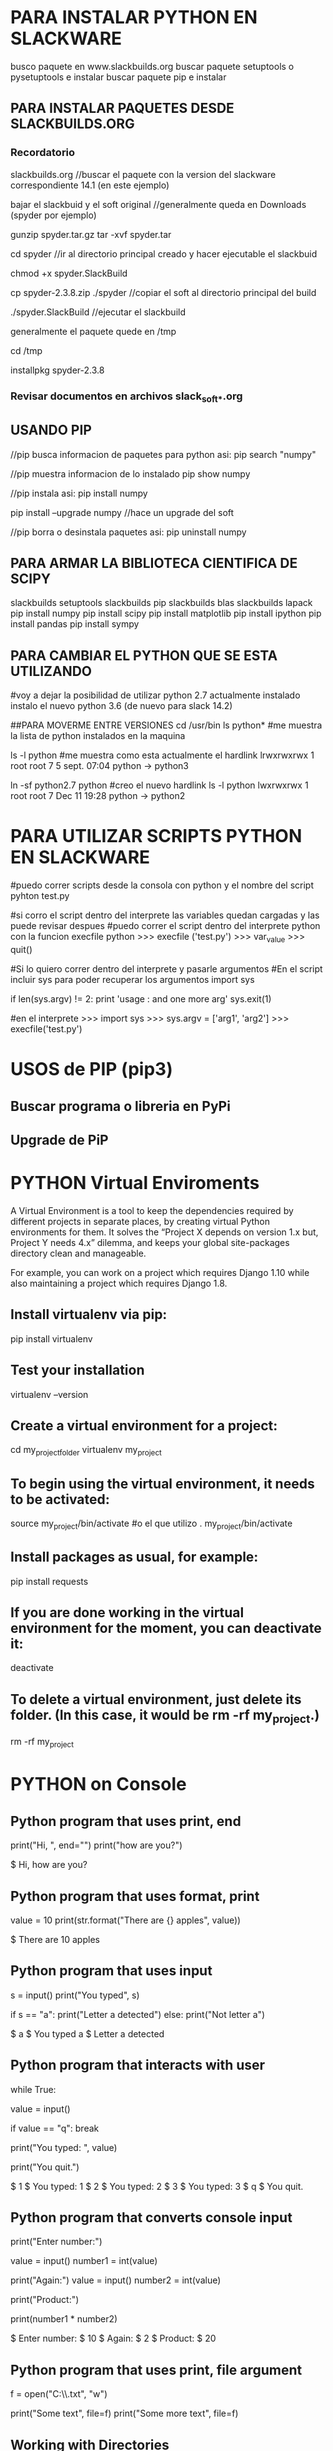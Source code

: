 * PARA INSTALAR PYTHON EN SLACKWARE

  busco paquete en www.slackbuilds.org
  buscar paquete setuptools o pysetuptools e instalar
  buscar paquete pip e instalar

** PARA INSTALAR PAQUETES DESDE SLACKBUILDS.ORG
*** Recordatorio
   slackbuilds.org	    //buscar el paquete con la version del slackware correspondiente 14.1 (en este ejemplo)
   
   bajar el slackbuid y el soft original	//generalmente queda en Downloads (spyder por ejemplo)
   
   gunzip spyder.tar.gz
   tar -xvf spyder.tar
   
   cd spyder	//ir al directorio principal creado y hacer ejecutable el slackbuid
   
   chmod +x spyder.SlackBuild
   
   cp spyder-2.3.8.zip ./spyder	//copiar el soft al directorio principal del build
   
   ./spyder.SlackBuild 		//ejecutar el slackbuild
   
   generalmente el paquete quede en /tmp
   
   cd /tmp
   
   installpkg spyder-2.3.8

*** Revisar documentos en archivos slack_soft_*.org

** USANDO PIP
   //pip busca informacion de paquetes para python asi:
   pip search "numpy"

   //pip muestra informacion de lo instalado
   pip show numpy

   //pip instala asi:
   pip install numpy

   pip install --upgrade numpy	//hace un upgrade del soft

   //pip borra o desinstala paquetes asi:
   pip uninstall numpy

** PARA ARMAR LA BIBLIOTECA CIENTIFICA DE SCIPY
   slackbuilds setuptools
   slackbuilds pip
   slackbuilds blas
   slackbuilds lapack
   pip install numpy
   pip install scipy
   pip install matplotlib
   pip install ipython
   pip install pandas
   pip install sympy

** PARA CAMBIAR EL PYTHON QUE SE ESTA UTILIZANDO
   #voy a dejar la posibilidad de utilizar python 2.7 actualmente instalado
   instalo el nuevo python 3.6 (de nuevo para slack 14.2)

   ##PARA MOVERME ENTRE VERSIONES
   cd /usr/bin
   ls python*		#me muestra la lista de python instalados en la maquina

   ls -l python	#me muestra como esta actualmente el hardlink
   lrwxrwxrwx 1 root root 7  5 sept. 07:04 python -> python3

   ln -sf python2.7 python		#creo el nuevo hardlink
   ls -l python
   lwxrwxrwx 1 root root 7 Dec 11 19:28 python -> python2

* PARA UTILIZAR SCRIPTS PYTHON EN SLACKWARE

#puedo correr scripts desde la consola con python y el nombre del script
pyhton test.py

#si corro el script dentro del interprete las variables quedan cargadas y las puede revisar despues
#puedo correr el script dentro del interprete python con la funcion execfile
python
>>> execfile ('test.py')
>>> var_value
>>> quit()

#Si lo quiero correr dentro del interprete y pasarle argumentos
#En el script incluir sys para poder recuperar los argumentos
import sys

if len(sys.argv) != 2:
    	print 'usage : and one more arg'
    	sys.exit(1)

#en el interprete
>>> import sys
>>> sys.argv = ['arg1', 'arg2']
>>> execfile('test.py')

* USOS de PIP (pip3)
** Buscar programa o libreria en PyPi
   # pip3 search pyside2

** Upgrade de PiP
   # pip3 install --upgrade pip
* PYTHON Virtual Enviroments
  A Virtual Environment is a tool to keep the dependencies required by different projects
  in separate places, by creating virtual Python environments for them. It solves the
  “Project X depends on version 1.x but, Project Y needs 4.x” dilemma, and keeps your global
  site-packages directory clean and manageable.

  For example, you can work on a project which requires Django 1.10 while also maintaining
  a project which requires Django 1.8.

** Install virtualenv via pip:
   pip install virtualenv

** Test your installation
   virtualenv --version

** Create a virtual environment for a project:
   cd my_project_folder
   virtualenv my_project

** To begin using the virtual environment, it needs to be activated:
   source my_project/bin/activate
   #o el que utilizo
   . my_project/bin/activate

** Install packages as usual, for example:
   pip install requests

** If you are done working in the virtual environment for the moment, you can deactivate it:
   deactivate

** To delete a virtual environment, just delete its folder. (In this case, it would be rm -rf my_project.)
   rm -rf my_project

* PYTHON on Console
** Python program that uses print, end
   # Change end argument to avoid newline.
   print("Hi, ", end="")
   print("how are you?")

   # Output
   $ Hi, how are you?

** Python program that uses format, print
   # Print formatted string.
   value = 10
   print(str.format("There are {} apples", value))

   # Output
   $ There are 10 apples

** Python program that uses input

   # Get input from console.
   s = input()
   print("You typed", s)
   
   # Use if-statement on input.
   if s == "a":
   print("Letter a detected")
   else:
   print("Not letter a")
   
   # Output
   $ a
   $ You typed a
   $ Letter a detected

** Python program that interacts with user
   # Continue while true.
   while True:
   # Get input.
   value = input()

   # Break if user types q.
   if value == "q":
   break

   # Display value.
   print("You typed: ", value)

   # Exit message.
   print("You quit.")

   # Output
   $ 1
   $ You typed:  1
   $ 2
   $ You typed:  2
   $ 3
   $ You typed:  3
   $ q
   $ You quit.

** Python program that converts console input
   print("Enter number:")
   # Get input and convert it to an integer.
   value = input()
   number1 = int(value)

   print("Again:")
   value = input()
   number2 = int(value)

   print("Product:")
   # Multiply the two numbers.
   print(number1 * number2)

   # Output
   $ Enter number:
   $ 10
   $ Again:
   $ 2
   $ Product:
   $ 20

** Python program that uses print, file argument
   # Open this file for writing.
   f = open("C:\\profiles\\perls.txt", "w")

   # Print lines to the file.
   print("Some text", file=f)
   print("Some more text", file=f)

   # File contents: perls.txt
   # Some text
   # Some more text

** Working with Directories
*** Get current Directory
    import os
    currentDirectory = os.getcwd()

*** Change current Directory
    import os
    os.chdir('/home/varun')

*** Get current Filename
    - This won't work if you've already used os.chdir() to change 
      your current working directory, since the value of the __file__ 
      constant is relative to the current working directory and is not 
      changed by an os.chdir() call.

    import os 
    dir_path = os.path.dirname(os.path.realpath(__file__))

*** Current relative, etc
    import os
 
    dirpath = os.getcwd()
    print("current directory is : " + dirpath)
    foldername = os.path.basename(dirpath)
    print("Directory name is : " + foldername)
    scriptpath = os.path.realpath(__file__)
    print("Script path is : " + scriptpath)

** Working with Files
*** Para abrir o crear archivos
    import os

    f = os.open(nombre)
    f = os.open(nombre, flags=...)

    f.close()

*** Flags tipicos
    The following constants are options for the flags.
    They can be combined using the bitwise OR operator |.
    Some of them are not available on all platforms.

    os.O_RDONLY − open for reading only
    os.O_WRONLY − open for writing only
    os.O_RDWR − open for reading and writing
    os.O_NONBLOCK − do not block on open
    os.O_APPEND − append on each write
    os.O_CREAT − create file if it does not exist
    os.O_TRUNC − truncate size to 0
    os.O_EXCL − error if create and file exists
    os.O_SHLOCK − atomically obtain a shared lock
    os.O_EXLOCK − atomically obtain an exclusive lock
    os.O_DIRECT − eliminate or reduce cache effects
    os.O_FSYNC − synchronous writes
    os.O_NOFOLLOW − do not follow symlinks

*** Binary Files
    with open("myfile", "rb") as f:
    byte = f.read(1)
    while byte != b"":
        # Do stuff with byte.
        byte = f.read(1)

*** Flags for binary
    open() Parameters
    file - path-like object (representing a file system path) giving the pathname
    mode (optional) - mode while opening a file. If not provided, it defaults to 'r' (open for reading in text mode). Available file modes are:
    Mode	Description
    'r'	    Open a file for reading. (default)
    'w'	    Open a file for writing. Creates a new file if it does not exist or truncates the file if it exists.
    'x'	    Open a file for exclusive creation. If the file already exists, the operation fails.
    'a'	    Open for appending at the end of the file without truncating it. Creates a new file if it does not exist.
    't'	    Open in text mode. (default)
    'b'	    Open in binary mode.
    '+'	    Open a file for updating (reading and writing)
    
** Working with other programs
*** En forma sincronica espero el resultado
    import os
    print(os.popen("echo Hello, World!").read())

    import os
    print(os.system('notepad.exe'))

* Scientific Python

** Numpy
*** Arrays ndarray
    import numpy as np

    a = np.array([0, 0.5, 1.0, 1.5, 2.0])
    type(a)
    >>> numpy.ndarray

**** Operaciones en ndarray
     a.sum()    ;;suma todos los elementos del array
     
     a.std()    ;;desviacion estandar de los elementos del array

     a.cumsum()    ;;running cumsum, suma elementos anteriores y los pone en los nuevos

**** Operaciones vectorizadas en el ndarray
     Cuando se realiza una operaion al array, la opracion se aplica a todos los elementos
     a * 2    ;;multiplica todos los elementos de a por 2

     a ** 2    ;;todos los elementos de a al cuadrado

**** Crear matrices con los ndarray
     In [103]: b = np.array([a, a * 2])
     b
     Out[103]: array([[ 0. , 0.5, 1. , 1.5, 2. ],
     [ 0. , 1. , 2. , 3. , 4. ]])
     In [104]: b[0] # first row
     Out[104]: array([ 0. , 0.5, 1. , 1.5, 2. ])
     In [105]: b[0, 2] # third element of first row
     Out[105]: 1.0
     In [106]: b.sum()
     Out[106]: 15.0

**** Inicializar "instanciar" ndarray
     np.array([1, 2, 3])    ;;debo indicar todos los elementos

     - en los que siguen puedo especificar dtype y order
     np.zeros([shape], [dtype = ], [order = ])

     np.ones()

     np.ones_like()

     dtype Description Example
     t Bit field t4 (4 bits)
     b Boolean b (true or false)
     i Integer i8 (64 bit)
     u Unsigned integer u8 (64 bit)
     f Floating point f8 (64 bit)
     c Complex floating point c16 (128 bit)
     O Object 0 (pointer to object)
     S, a String S24 (24 characters)
     U Unicode U24 (24 Unicode characters)
     V Other V12 (12-byte data block)

*** Convert numpy float array to int array
    x = np.array([0.3, 1.2])

    x.astype(int)
    print(x)
    array[0 ,1]
** Matplotlib
*** Format Strings
    A format string consists of a part for color, marker and line:

    fmt = '[marker][line][color]'
    Copy to clipboard
    Each of them is optional. If not provided, the value from the style cycle is used. Exception: If line is given, but no marker, the data will be a line without markers.

    Other combinations such as [color][marker][line] are also supported, but note that their parsing may be ambiguous.

**** Markers
     character	description
     '.'	    point marker
     ','	    pixel marker
     'o'	    circle marker
     'v'	    triangle_down marker
     '^'	    triangle_up marker
     '<'	    triangle_left marker
     '>'	    triangle_right marker
     '1'	    tri_down marker
     '2'	    tri_up marker
     '3'	    tri_left marker
     '4'	    tri_right marker
     's'	    square marker
     'p'	    pentagon marker
     '*'	    star marker
     'h'	    hexagon1 marker
     'H'	    hexagon2 marker
     '+'	    plus marker
     'x'	    x marker
     'D'	    diamond marker
     'd'	    thin_diamond marker
     '|'	    vline marker
     '_'	    hline marker

**** Line Styles
     character	description
     '-'	    solid line style
     '--'    dashed line style
     '-.'    dash-dot line style
     ':'	    dotted line style

     Example format strings:

     'b'    # blue markers with default shape
     'or'   # red circles
     '-g'   # green solid line
     '--'   # dashed line with default color
     '^k:'  # black triangle_up markers connected by a dotted line

**** Colors
     The supported color abbreviations are the single letter codes

     character	color
     'b'	blue
     'g'	green
     'r'	red
     'c'	cyan
     'm'	magenta
     'y'	yellow
     'k'	black
     'w'	white
     
     and the 'CN' colors that index into the default property cycle.
     If the color is the only part of the format string, you can additionally
     use any matplotlib.colors spec, e.g. full names ('green') or hex strings ('#008000').


** SQRT
*** Con Math
    import math

    math.sqrt( x )

*** Con Numpy
    np.sqrt(x)

* Create Strings
** With str function
   s_name = "med"
   age = 18
   ex1 = "my name is " + s_name + " and I am " + str(age) + " years old."

** With format method
   s_name = "med"
   age = 18
   ex2 = "my name is {0} and I am {1} years old.".format(s_name, age)

** With %
   s_name = "med"
   age = 18
   ex3 = "my name is %s and I am %i years old." %(s_name, age)
   
** With F Strings
   - puedo usar f o F
   - puedo usar comillas simples o dobles ' "
   - puedo operar dentro de las llaves {age + 2}
    
   s_name = "med"
   age = 18
   ex4 = f"my name is {s_name} and I am {age} years old."


   
** Links
   https://www.youtube.com/watch?v=0fq69_9iEqc
   
   https://www.youtube.com/watch?v=nghuHvKLhJA

* Manipulate Strings
** Split strings
   st = "hola 224"
   s_h, s_num = st.split(' ')

   st = "hola_guachin"
   s_h, s_g = st.split('_')
   
* PYTHON try except
   1 (x,y) = (5,0)
   2 try:
   3   z = x/y
   4 except ZeroDivisionError as e:
   5   z = e # representation: "<exceptions.ZeroDivisionError instance at 0x817426c>"
   6 print z # output: "integer division or modulo by zero"


   1 import sys
   2 try:
   3   untrusted.execute()
   4 except: # catch *all* exceptions
   5   e = sys.exc_info()[0]
   6   write_to_page( "<p>Error: %s</p>" % e )

* Python Threads
  Utiliza dos modulos distintos, _thread que es thread en python2 y el
  nuevo modulo threading

  import _thread
  import threading

** modulo _thread
   #Syntax
   #thread.start_new_thread ( function, args[, kwargs] )
   from _thread import start_new_thread

   start_new_thread ( function, ())    #funcion sin argumentos

   start_new_thread ( function, (2, ))    #funcion con un argumento
   

** modulo threading


* Algunos Archivos - Documentos que uso de referencia
  # C-c C-o para abrir links
  [[./pyqt_bkp.org][pyqt_bkp.org -- algo de pyqt]] 
  [[./python_qt_designer.org][python_qt_designer.org -- algo sobre el designer]]   


